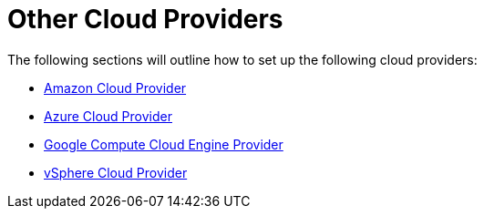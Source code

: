 = Other Cloud Providers

The following sections will outline how to set up the following cloud providers:

* xref:amazon.adoc[Amazon Cloud Provider]
* xref:azure.adoc[Azure Cloud Provider]
* xref:google-compute-engine.adoc[Google Compute Cloud Engine Provider]
* xref:vsphere.adoc[vSphere Cloud Provider]
